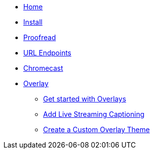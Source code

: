 * xref:ROOT:home.adoc[Home]

* xref:basics:install.adoc[Install]

* xref:database-viewer:proofreading.adoc[Proofread]

* xref:url-endpoints:url-endpoints.adoc[URL Endpoints]

* xref:chromecast:chromecast.adoc[Chromecast]

* xref:overlay:overlay.adoc[Overlay]
** xref:overlay:get-started-with-overlays.adoc[Get started with Overlays]
** xref:overlay:add-live-streaming-captioning.adoc[Add Live Streaming Captioning]
** xref:overlay:create-a-custom-overlay-theme.adoc[Create a Custom Overlay Theme]